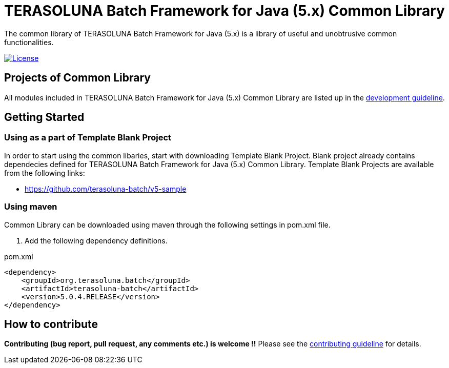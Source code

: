 = TERASOLUNA Batch Framework for Java (5.x) Common Library

The common library of TERASOLUNA Batch Framework for Java (5.x) is a library of useful and unobtrusive common functionalities.

image:https://img.shields.io/badge/license-Apache_2-blue.svg[License,link=https://www.apache.org/licenses/LICENSE-2.0]

== Projects of Common Library

All modules included in TERASOLUNA Batch Framework for Java (5.x) Common Library are listed up in the http://terasoluna-batch.github.io/guideline[development guideline].

== Getting Started

=== Using as a part of Template Blank Project

In order to start using the common libaries, start with downloading Template Blank Project. Blank project already contains dependecies defined for TERASOLUNA Batch Framework for Java (5.x) Common Library. Template Blank Projects are available from the following links:

* https://github.com/terasoluna-batch/v5-sample

=== Using maven

Common Library can be downloaded using maven through the following settings in pom.xml file.

. Add the following dependency definitions.

[source, xml]
.pom.xml
----
<dependency>
    <groupId>org.terasoluna.batch</groupId>
    <artifactId>terasoluna-batch</artifactId>
    <version>5.0.4.RELEASE</version>
</dependency>
----

== How to contribute

**Contributing (bug report, pull request, any comments etc.) is welcome !!** Please see the link:CONTRIBUTING.adoc[contributing guideline] for details.
